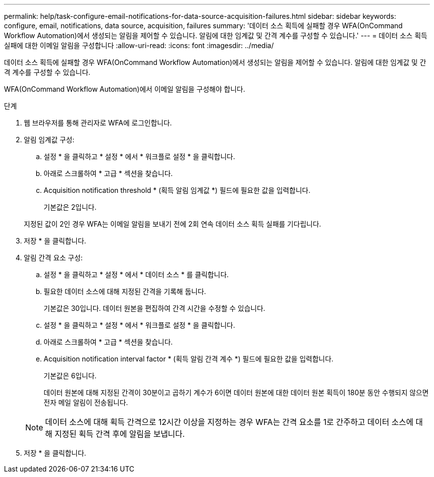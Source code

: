 ---
permalink: help/task-configure-email-notifications-for-data-source-acquisition-failures.html 
sidebar: sidebar 
keywords: configure, email, notifications, data source, acquisition, failures 
summary: '데이터 소스 획득에 실패할 경우 WFA(OnCommand Workflow Automation)에서 생성되는 알림을 제어할 수 있습니다. 알림에 대한 임계값 및 간격 계수를 구성할 수 있습니다.' 
---
= 데이터 소스 획득 실패에 대한 이메일 알림을 구성합니다
:allow-uri-read: 
:icons: font
:imagesdir: ../media/


[role="lead"]
데이터 소스 획득에 실패할 경우 WFA(OnCommand Workflow Automation)에서 생성되는 알림을 제어할 수 있습니다. 알림에 대한 임계값 및 간격 계수를 구성할 수 있습니다.

WFA(OnCommand Workflow Automation)에서 이메일 알림을 구성해야 합니다.

.단계
. 웹 브라우저를 통해 관리자로 WFA에 로그인합니다.
. 알림 임계값 구성:
+
.. 설정 * 을 클릭하고 * 설정 * 에서 * 워크플로 설정 * 을 클릭합니다.
.. 아래로 스크롤하여 * 고급 * 섹션을 찾습니다.
.. Acquisition notification threshold * (획득 알림 임계값 *) 필드에 필요한 값을 입력합니다.
+
기본값은 2입니다.

+
지정된 값이 2인 경우 WFA는 이메일 알림을 보내기 전에 2회 연속 데이터 소스 획득 실패를 기다립니다.



. 저장 * 을 클릭합니다.
. 알림 간격 요소 구성:
+
.. 설정 * 을 클릭하고 * 설정 * 에서 * 데이터 소스 * 를 클릭합니다.
.. 필요한 데이터 소스에 대해 지정된 간격을 기록해 둡니다.
+
기본값은 30입니다. 데이터 원본을 편집하여 간격 시간을 수정할 수 있습니다.

.. 설정 * 을 클릭하고 * 설정 * 에서 * 워크플로 설정 * 을 클릭합니다.
.. 아래로 스크롤하여 * 고급 * 섹션을 찾습니다.
.. Acquisition notification interval factor * (획득 알림 간격 계수 *) 필드에 필요한 값을 입력합니다.
+
기본값은 6입니다.

+
데이터 원본에 대해 지정된 간격이 30분이고 곱하기 계수가 6이면 데이터 원본에 대한 데이터 원본 획득이 180분 동안 수행되지 않으면 전자 메일 알림이 전송됩니다.

+

NOTE: 데이터 소스에 대해 획득 간격으로 12시간 이상을 지정하는 경우 WFA는 간격 요소를 1로 간주하고 데이터 소스에 대해 지정된 획득 간격 후에 알림을 보냅니다.



. 저장 * 을 클릭합니다.

